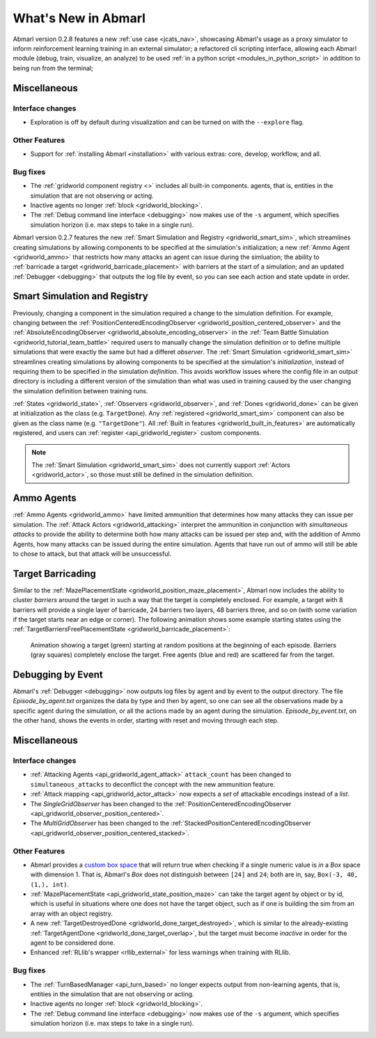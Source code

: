 .. Abmarl latest releases.

What's New in Abmarl
====================

Abmarl version 0.2.8 features
a new :ref:`use case <jcats_nav>`, showcasing Abmarl's
usage as a proxy simulator to inform reinforcement learning training in an external
simulator;
a refactored cli scripting interface, allowing each Abmarl module (debug, train,
visualize, an analyze) to be used :ref:`in a python script <modules_in_python_script>`
in addition to being run from the terminal;





Miscellaneous
-------------

Interface changes
`````````````````

* Exploration is off by default during visualization and can be turned on with the
  ``--explore`` flag.

Other Features
``````````````

* Support for :ref:`installing Abmarl <installation>` with various extras: core,
  develop, workflow, and all.


Bug fixes
`````````

* The :ref:`gridworld component registry <>` includes all built-in components.
  agents, that is, entities in the simulation that are not observing or acting.
* Inactive agents no longer :ref:`block <gridworld_blocking>`.
* The :ref:`Debug command line interface <debugging>` now makes use of the ``-s``
  argument, which specifies simulation horizon (i.e. max steps to take in a single
  run).






Abmarl version 0.2.7 features the new
:ref:`Smart Simulation and Registry <gridworld_smart_sim>`,
which streamlines creating simulations by allowing components to be specified at the
simulation's initialization; a new :ref:`Ammo Agent <gridworld_ammo>` that restricts
how many attacks an agent can issue during the simluation; the ability to
:ref:`barricade a target <gridworld_barricade_placement>` with barriers at the start
of a simulation; and an updated :ref:`Debugger <debugging>` that outputs the log
file by event, so you can see each action and state update in order.

Smart Simulation and Registry
-----------------------------

Previously, changing a component in the simulation required a change to the simulation
definition. For example, changing between the 
:ref:`PositionCenteredEncodingObserver <gridworld_position_centered_observer>` and
the :ref:`AbsoluteEncodingObserver <gridworld_absolute_encoding_observer>` in the
:ref:`Team Battle Simulation <gridworld_tutorial_team_battle>` required users to
manually change the simulation definition or to define multiple simulations that
were exactly the same but had a differet `observer`. The
:ref:`Smart Simulation <gridworld_smart_sim>` streamlines creating
simulations by allowing components to be specified at the simulation's *initialization*,
instead of requiring them to be specified in the simulation *definition*. This avoids
workflow issues where the config file in an output directory is including a different
version of the simulation than what was used in training caused by the user changing
the simulation definition between training runs.

:ref:`States <gridworld_state>`, :ref:`Observers <gridworld_observer>`, and
:ref:`Dones <gridworld_done>` can be given at initialization as the class (e.g.
``TargetDone``). Any :ref:`registered <gridworld_smart_sim>` component can also
be given as the class name (e.g. ``"TargetDone"``). All
:ref:`Built in features <gridworld_built_in_features>` are automatically registered,
and users can :ref:`register <api_gridworld_register>` custom components.

.. NOTE::
   The :ref:`Smart Simulation <gridworld_smart_sim>` does not currently support
   :ref:`Actors <gridworld_actor>`, so those must still be defined in the simulation
   definition.


Ammo Agents
-----------

:ref:`Ammo Agents <gridworld_ammo>` have limited ammunition that determines how
many attacks they can issue per simulation. The :ref:`Attack Actors <gridworld_attacking>`
interpret the ammunition in conjunction with `simultaneous attacks` to provide
the ability to determine both how many attacks can be issued per step and, with
the addition of Ammo Agents, how many attacks can be issued during the entire simulation.
Agents that have run out of ammo will still be able to chose to attack, but that
attack will be unsuccessful.

Target Barricading
------------------

Similar to the :ref:`MazePlacementState <gridworld_position_maze_placement>`, Abmarl now
includes the ability to cluster *barriers* around the target in such a way that
the target is completely enclosed. For example, a target with 8 barriers will provide
a single layer of barricade, 24 barriers two layers, 48 barriers three, and so on
(with some variation if the target starts near an edge or corner). The following
animation shows some example starting states using the
:ref:`TargetBarriersFreePlacementState <gridworld_barricade_placement>`:

.. figure:: /.images/gridworld_blockade_placement.*
   :width: 75 %
   :alt: Animation showing starting states using Target Barrier Free Placement State component.

   Animation showing a target (green) starting at random positions at the beginning
   of each episode. Barriers (gray squares) completely enclose the target. Free
   agents (blue and red) are scattered far from the target.

Debugging by Event
------------------

Abmarl's :ref:`Debugger <debugging>` now outputs log files by agent and by event
to the output directory. The file `Episode_by_agent.txt` organizes the data by type
and then by agent, so one can see all the observations made by a specific agent
during the simulation, or all the actions made by an agent during the simulation.
`Episode_by_event.txt`, on the other hand, shows the events in order, starting with
reset and moving through each step.


Miscellaneous
-------------

Interface changes
`````````````````

* :ref:`Attacking Agents <api_gridworld_agent_attack>` ``attack_count`` has been changed
  to ``simultaneous_attacks`` to deconflict the concept with the new ammunition feature.
* :ref:`Attack mapping <api_gridworld_actor_attack>` now expects a *set* of attackable
  encodings instead of a *list*.
* The *SingleGridObserver* has been changed to the
  :ref:`PositionCenteredEncodingObserver <api_gridworld_observer_position_centered>`.
* The *MultiGridObserver* has been changed to the
  :ref:`StackedPositionCenteredEncodingObserver <api_gridworld_observer_position_centered_stacked>`.

Other Features
``````````````

* Abmarl provides a
  `custom box space <https://github.com/LLNL/Abmarl/blob/main/abmarl/tools/gym_utils.py#L6>`_
  that will return true when checking if a single numeric value is *in* a `Box`
  space with dimension 1. That is, Abmarl's `Box` does not distinguish between
  ``[24]`` and ``24``; both are in, say, ``Box(-3, 40, (1,), int)``.
* :ref:`MazePlacementState <api_gridworld_state_position_maze>` can take the target
  agent by object or by id, which is useful in situations where one does not have
  the target object, such as if one is building the sim from an array with an object registry.
* A new :ref:`TargetDestroyedDone <gridworld_done_target_destroyed>`, which is similar to the
  already-existing :ref:`TargetAgentDone <gridworld_done_target_overlap>`, but the
  target must become *inactive* in order for the agent to be considered done.
* Enhanced :ref:`RLlib's wrapper <rllib_external>` for less warnings when training
  with RLlib.

Bug fixes
`````````

* The :ref:`TurnBasedManager <api_turn_based>` no longer expects output from non-learning
  agents, that is, entities in the simulation that are not observing or acting.
* Inactive agents no longer :ref:`block <gridworld_blocking>`.
* The :ref:`Debug command line interface <debugging>` now makes use of the ``-s``
  argument, which specifies simulation horizon (i.e. max steps to take in a single
  run).
